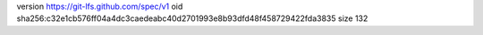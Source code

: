 version https://git-lfs.github.com/spec/v1
oid sha256:c32e1cb576ff04a4dc3caedeabc40d2701993e8b93dfd48f458729422fda3835
size 132
